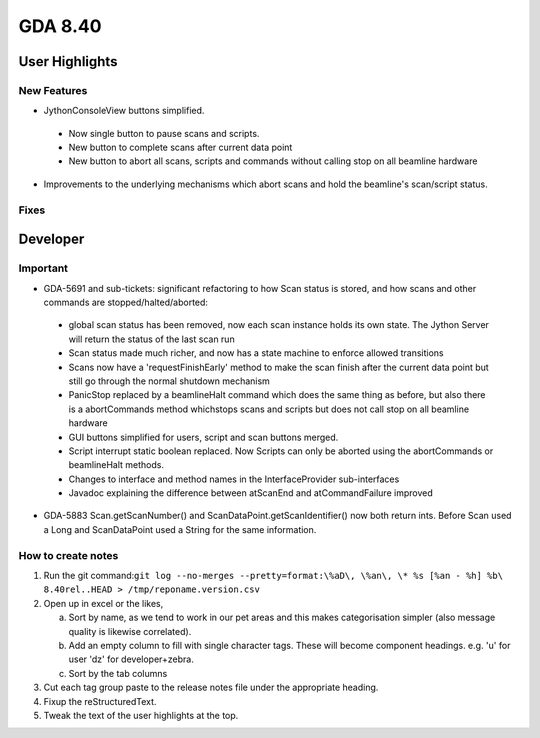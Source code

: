 GDA 8.40
========

User Highlights
---------------

New Features
~~~~~~~~~~~~

* JythonConsoleView buttons simplified.

 - Now single button to pause scans and scripts.
 - New button to complete scans after current data point
 - New button to abort all scans, scripts and commands without calling stop on all beamline hardware

* Improvements to the underlying mechanisms which abort scans and hold the beamline's scan/script status.

Fixes
~~~~~

Developer
---------

Important
~~~~~~~~~

* GDA-5691 and sub-tickets: significant refactoring to how Scan status is stored, and how scans and other commands are stopped/halted/aborted:

 - global scan status has been removed, now each scan instance holds its own state. The Jython Server will return the status of the last scan run
 - Scan status made much richer, and now has a state machine to enforce allowed transitions
 - Scans now have a 'requestFinishEarly' method to make the scan finish after the current data point but still go through the normal shutdown mechanism
 - PanicStop replaced by a beamlineHalt command which does the same thing as before, but also there is a abortCommands method whichstops scans and scripts but does not call stop on all beamline hardware
 - GUI buttons simplified for users, script and scan buttons merged.
 - Script interrupt static boolean replaced. Now Scripts can only be aborted using the abortCommands or beamlineHalt methods.
 - Changes to interface and method names in the InterfaceProvider sub-interfaces
 - Javadoc explaining the difference between atScanEnd and atCommandFailure improved 

* GDA-5883 Scan.getScanNumber() and ScanDataPoint.getScanIdentifier() now both return ints. Before Scan used a Long and ScanDataPoint used a String for the same information.

How to create notes
~~~~~~~~~~~~~~~~~~~

1. Run the git command:``git log --no-merges --pretty=format:\%aD\, \%an\, \* %s [%an - %h] %b\ 8.40rel..HEAD > /tmp/reponame.version.csv``

2. Open up in excel or the likes,
   
   a. Sort by name, as we tend to work in our pet areas and this makes categorisation simpler (also message quality is likewise correlated).
   b. Add an empty column to fill with single character tags. These will become component headings. e.g.  'u' for user 'dz' for developer+zebra.
   c. Sort by the tab columns

3. Cut each tag group paste to the release notes file under the appropriate heading.

4. Fixup the reStructuredText.

5. Tweak the text of the user highlights at the top.


